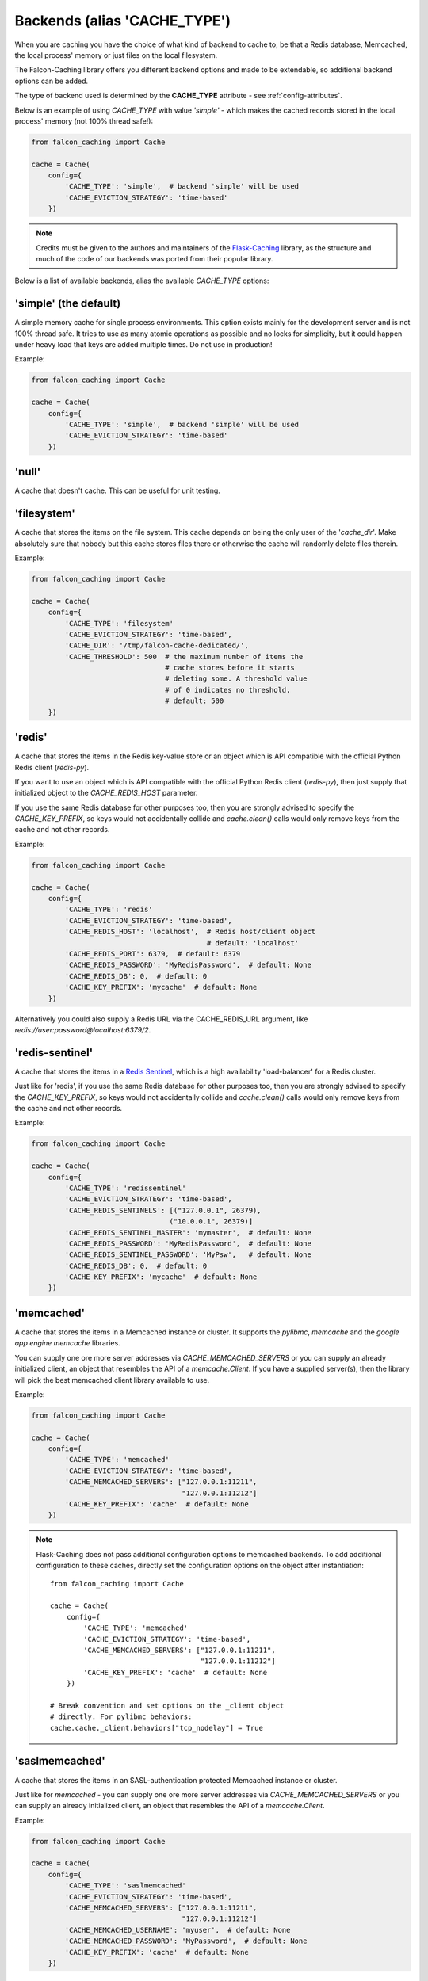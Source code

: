 Backends (alias 'CACHE_TYPE')
-----------------------------

When you are caching you have the choice of what kind of backend to
cache to, be that a Redis database, Memcached, the local process' memory
or just files on the local filesystem.

The Falcon-Caching library offers you different backend options and made to
be extendable, so additional backend options can be added.

The type of backend used is determined by the **CACHE_TYPE** attribute  -
see :ref:`config-attributes`.

Below is an example of using `CACHE_TYPE` with value `'simple'` - which makes
the cached records stored in the local process' memory (not 100% thread safe!):

.. code-block:: python

    from falcon_caching import Cache

    cache = Cache(
        config={
            'CACHE_TYPE': 'simple',  # backend 'simple' will be used
            'CACHE_EVICTION_STRATEGY': 'time-based'
        })
..

.. note::
    Credits must be given to the authors and maintainers of the
    `Flask-Caching <https://github.com/sh4nks/flask-caching>`_ library,
    as the structure and much of the code of our backends was ported from
    their popular library.

Below is a list of available backends, alias the available `CACHE_TYPE` options:


'simple'  (the default)
***********************

A simple memory cache for single process environments.  This option exists
mainly for the development server and is not 100% thread safe.  It tries
to use as many atomic operations as possible and no locks for simplicity,
but it could happen under heavy load that keys are added multiple times.
Do not use in production!

Example:

.. code-block:: python

    from falcon_caching import Cache

    cache = Cache(
        config={
            'CACHE_TYPE': 'simple',  # backend 'simple' will be used
            'CACHE_EVICTION_STRATEGY': 'time-based'
        })


'null'
******

A cache that doesn't cache.  This can be useful for unit testing.


'filesystem'
************

A cache that stores the items on the file system.  This cache depends
on being the only user of the '`cache_dir`'.  Make absolutely sure that
nobody but this cache stores files there or otherwise the cache will
randomly delete files therein.

Example:

.. code-block:: python

    from falcon_caching import Cache

    cache = Cache(
        config={
            'CACHE_TYPE': 'filesystem'
            'CACHE_EVICTION_STRATEGY': 'time-based',
            'CACHE_DIR': '/tmp/falcon-cache-dedicated/',
            'CACHE_THRESHOLD': 500  # the maximum number of items the
                                    # cache stores before it starts
                                    # deleting some. A threshold value
                                    # of 0 indicates no threshold.
                                    # default: 500
        })


'redis'
*******

A cache that stores the items in the Redis key-value store or an
object which is API compatible with the official Python Redis
client (`redis-py`).

If you want to use an object which is API compatible with the official
Python Redis client (`redis-py`), then just supply that initialized object
to the `CACHE_REDIS_HOST` parameter.

If you use the same Redis database for other purposes too, then you are strongly
advised to specify the `CACHE_KEY_PREFIX`, so keys would not accidentally collide
and `cache.clean()` calls would only remove keys from the cache and not other records.

Example:

.. code-block:: python

    from falcon_caching import Cache

    cache = Cache(
        config={
            'CACHE_TYPE': 'redis'
            'CACHE_EVICTION_STRATEGY': 'time-based',
            'CACHE_REDIS_HOST': 'localhost',  # Redis host/client object
                                              # default: 'localhost'
            'CACHE_REDIS_PORT': 6379,  # default: 6379
            'CACHE_REDIS_PASSWORD': 'MyRedisPassword',  # default: None
            'CACHE_REDIS_DB': 0,  # default: 0
            'CACHE_KEY_PREFIX': 'mycache'  # default: None
        })

Alternatively you could also supply a Redis URL via the CACHE_REDIS_URL argument,
like `redis://user:password@localhost:6379/2`.

'redis-sentinel'
****************

A cache that stores the items in a `Redis Sentinel <https://redis.io/topics/sentinel>`_,
which is a high availability 'load-balancer' for a Redis cluster.

Just like for 'redis', if you use the same Redis database for other purposes too,
then you are strongly
advised to specify the `CACHE_KEY_PREFIX`, so keys would not accidentally collide
and `cache.clean()` calls would only remove keys from the cache and not other records.

Example:

.. code-block:: python

    from falcon_caching import Cache

    cache = Cache(
        config={
            'CACHE_TYPE': 'redissentinel'
            'CACHE_EVICTION_STRATEGY': 'time-based',
            'CACHE_REDIS_SENTINELS': [("127.0.0.1", 26379),
                                     ("10.0.0.1", 26379)]
            'CACHE_REDIS_SENTINEL_MASTER': 'mymaster',  # default: None
            'CACHE_REDIS_PASSWORD': 'MyRedisPassword',  # default: None
            'CACHE_REDIS_SENTINEL_PASSWORD': 'MyPsw',   # default: None
            'CACHE_REDIS_DB': 0,  # default: 0
            'CACHE_KEY_PREFIX': 'mycache'  # default: None
        })


'memcached'
***********

A cache that stores the items in a Memcached instance or cluster.
It supports the `pylibmc`, `memcache` and the `google app engine memcache` libraries.

You can supply one ore more server addresses via `CACHE_MEMCACHED_SERVERS` or
you can supply an already initialized client, an object that resembles
the API of a `memcache.Client`. If you have a supplied server(s), then
the library will pick the best memcached client library available to use.

Example:

.. code-block:: python

    from falcon_caching import Cache

    cache = Cache(
        config={
            'CACHE_TYPE': 'memcached'
            'CACHE_EVICTION_STRATEGY': 'time-based',
            'CACHE_MEMCACHED_SERVERS': ["127.0.0.1:11211",
                                        "127.0.0.1:11212"]
            'CACHE_KEY_PREFIX': 'cache'  # default: None
        })

.. note:: Flask-Caching does not pass additional configuration options
   to memcached backends. To add additional configuration to these caches,
   directly set the configuration options on the object after instantiation::

    from falcon_caching import Cache

    cache = Cache(
        config={
            'CACHE_TYPE': 'memcached'
            'CACHE_EVICTION_STRATEGY': 'time-based',
            'CACHE_MEMCACHED_SERVERS': ["127.0.0.1:11211",
                                        "127.0.0.1:11212"]
            'CACHE_KEY_PREFIX': 'cache'  # default: None
        })

    # Break convention and set options on the _client object
    # directly. For pylibmc behaviors:
    cache.cache._client.behaviors["tcp_nodelay"] = True


'saslmemcached'
***************

A cache that stores the items in an SASL-authentication protected Memcached
instance or cluster.

Just like for `memcached` - you can supply one ore more server addresses
via `CACHE_MEMCACHED_SERVERS` or
you can supply an already initialized client, an object that resembles
the API of a `memcache.Client`.

Example:

.. code-block:: python

    from falcon_caching import Cache

    cache = Cache(
        config={
            'CACHE_TYPE': 'saslmemcached'
            'CACHE_EVICTION_STRATEGY': 'time-based',
            'CACHE_MEMCACHED_SERVERS': ["127.0.0.1:11211",
                                        "127.0.0.1:11212"]
            'CACHE_MEMCACHED_USERNAME': 'myuser',  # default: None
            'CACHE_MEMCACHED_PASSWORD': 'MyPassword',  # default: None
            'CACHE_KEY_PREFIX': 'cache'  # default: None
        })


'spreadsaslmemcached'
*********************

A subclass of the `saslmemcached` backend that will spread the cached values
across multiple records if they are bigger than the memcached treshold which
by default is 1M.

Spreading requires using `pickle` to store the value, which can significantly
impact the performance.


'uwsgi'
*******

Implements the cache using uWSGI's caching framework.

To set the uwsgi caching instance to connect to, for example: `mycache@localhost:3031`,
use the `CACHE_UWSGI_NAME` argument, which defaults to an empty string, in which case
uWSGI will cache in the local instance.

This backend cannot be used when running under PyPy, because the uWSGI
API implementation for PyPy is lacking the required functionality.


Example:

.. code-block:: python

    from falcon_caching import Cache

    cache = Cache(
        config={
            'CACHE_TYPE': 'uwsgi'
            'CACHE_UWSGI_NAME': 'mycache@localhost:3031',  # default: ''
            'CACHE_KEY_PREFIX': 'cache'  # default: None
        })
